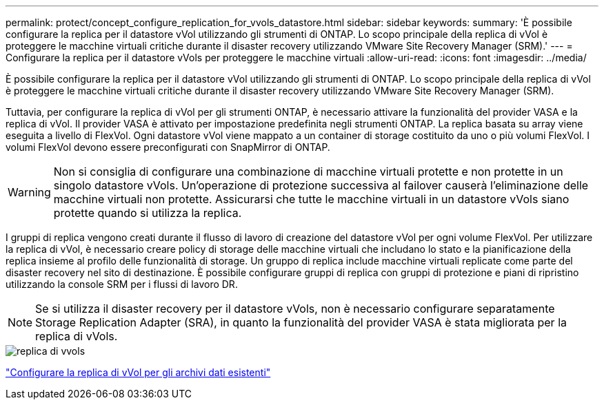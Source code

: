 ---
permalink: protect/concept_configure_replication_for_vvols_datastore.html 
sidebar: sidebar 
keywords:  
summary: 'È possibile configurare la replica per il datastore vVol utilizzando gli strumenti di ONTAP. Lo scopo principale della replica di vVol è proteggere le macchine virtuali critiche durante il disaster recovery utilizzando VMware Site Recovery Manager (SRM).' 
---
= Configurare la replica per il datastore vVols per proteggere le macchine virtuali
:allow-uri-read: 
:icons: font
:imagesdir: ../media/


[role="lead"]
È possibile configurare la replica per il datastore vVol utilizzando gli strumenti di ONTAP. Lo scopo principale della replica di vVol è proteggere le macchine virtuali critiche durante il disaster recovery utilizzando VMware Site Recovery Manager (SRM).

Tuttavia, per configurare la replica di vVol per gli strumenti ONTAP, è necessario attivare la funzionalità del provider VASA e la replica di vVol. Il provider VASA è attivato per impostazione predefinita negli strumenti ONTAP. La replica basata su array viene eseguita a livello di FlexVol. Ogni datastore vVol viene mappato a un container di storage costituito da uno o più volumi FlexVol. I volumi FlexVol devono essere preconfigurati con SnapMirror di ONTAP.


WARNING: Non si consiglia di configurare una combinazione di macchine virtuali protette e non protette in un singolo datastore vVols. Un'operazione di protezione successiva al failover causerà l'eliminazione delle macchine virtuali non protette. Assicurarsi che tutte le macchine virtuali in un datastore vVols siano protette quando si utilizza la replica.

I gruppi di replica vengono creati durante il flusso di lavoro di creazione del datastore vVol per ogni volume FlexVol. Per utilizzare la replica di vVol, è necessario creare policy di storage delle macchine virtuali che includano lo stato e la pianificazione della replica insieme al profilo delle funzionalità di storage. Un gruppo di replica include macchine virtuali replicate come parte del disaster recovery nel sito di destinazione. È possibile configurare gruppi di replica con gruppi di protezione e piani di ripristino utilizzando la console SRM per i flussi di lavoro DR.


NOTE: Se si utilizza il disaster recovery per il datastore vVols, non è necessario configurare separatamente Storage Replication Adapter (SRA), in quanto la funzionalità del provider VASA è stata migliorata per la replica di vVols.

image::../media/vvols_replication.png[replica di vvols]

link:../protect/configure_vvols_replication_existing_datastore.html["Configurare la replica di vVol per gli archivi dati esistenti"]
